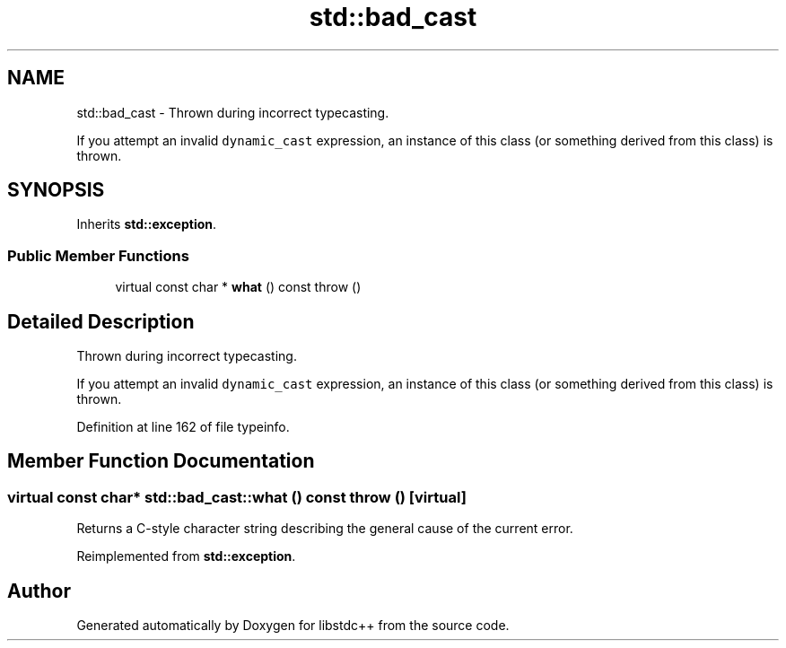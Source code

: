 .TH "std::bad_cast" 3 "21 Apr 2009" "libstdc++" \" -*- nroff -*-
.ad l
.nh
.SH NAME
std::bad_cast \- Thrown during incorrect typecasting.
.PP
If you attempt an invalid \fCdynamic_cast\fP expression, an instance of this class (or something derived from this class) is thrown.  

.PP
.SH SYNOPSIS
.br
.PP
Inherits \fBstd::exception\fP.
.PP
.SS "Public Member Functions"

.in +1c
.ti -1c
.RI "virtual const char * \fBwhat\fP () const   throw ()"
.br
.in -1c
.SH "Detailed Description"
.PP 
Thrown during incorrect typecasting.
.PP
If you attempt an invalid \fCdynamic_cast\fP expression, an instance of this class (or something derived from this class) is thrown. 
.PP
Definition at line 162 of file typeinfo.
.SH "Member Function Documentation"
.PP 
.SS "virtual const char* std::bad_cast::what () const  throw ()\fC [virtual]\fP"
.PP
Returns a C-style character string describing the general cause of the current error. 
.PP
Reimplemented from \fBstd::exception\fP.

.SH "Author"
.PP 
Generated automatically by Doxygen for libstdc++ from the source code.
